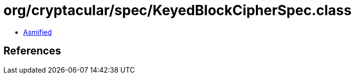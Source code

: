 = org/cryptacular/spec/KeyedBlockCipherSpec.class

 - link:KeyedBlockCipherSpec-asmified.java[Asmified]

== References

